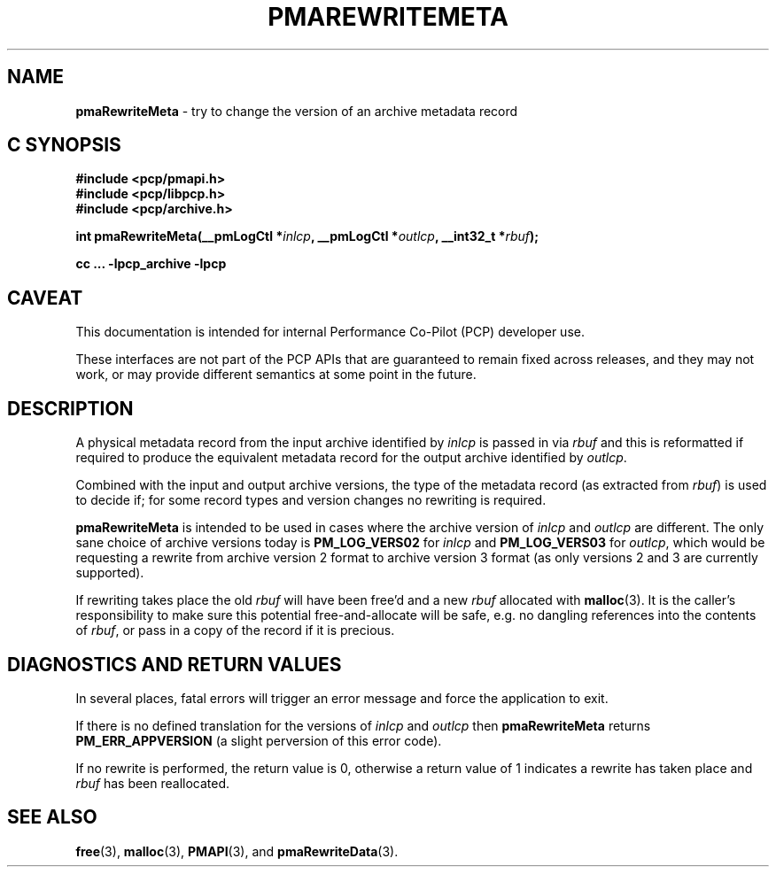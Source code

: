 '\"macro stdmacro
.\"
.\" Copyright (c) 2022 Ken McDonell.  All Rights Reserved.
.\"
.\" This program is free software; you can redistribute it and/or modify it
.\" under the terms of the GNU General Public License as published by the
.\" Free Software Foundation; either version 2 of the License, or (at your
.\" option) any later version.
.\"
.\" This program is distributed in the hope that it will be useful, but
.\" WITHOUT ANY WARRANTY; without even the implied warranty of MERCHANTABILITY
.\" or FITNESS FOR A PARTICULAR PURPOSE.  See the GNU General Public License
.\" for more details.
.\"
.\"
.TH PMAREWRITEMETA 3 "PCP" "Performance Co-Pilot"
.SH NAME
\f3pmaRewriteMeta\f1 \- try to change the version of an archive metadata record
.SH "C SYNOPSIS"
.ft 3
#include <pcp/pmapi.h>
.br
#include <pcp/libpcp.h>
.br
#include <pcp/archive.h>
.sp
int pmaRewriteMeta(__pmLogCtl *\fIinlcp\fP, __pmLogCtl *\fIoutlcp\fP, __int32_t *\fIrbuf\fP);
.sp
cc ... \-lpcp_archive \-lpcp
.ft 1
.SH CAVEAT
This documentation is intended for internal Performance Co-Pilot
(PCP) developer use.
.PP
These interfaces are not part of the PCP APIs that are guaranteed to
remain fixed across releases, and they may not work, or may provide
different semantics at some point in the future.
.SH DESCRIPTION
.de CR
.ie t \f(CR\\$1\fR\\$2
.el \fI\\$1\fR\\$2
..
A physical metadata record from the input archive identified by
.I inlcp
is passed in via
.I rbuf
and this is reformatted if
required to produce the equivalent metadata record for the output
archive identified by
.IR outlcp .
.PP
Combined with the input and output archive versions,
the type of the metadata record (as extracted from
.IR rbuf )
is used to decide if;
for some record types and version changes no rewriting is required.
.PP
.B pmaRewriteMeta
is intended to be used in cases where the archive version of
.I inlcp
and
.I outlcp
are different.
The only sane choice of archive versions
today is
.B PM_LOG_VERS02
for
.I inlcp
and
.B PM_LOG_VERS03
for
.IR outlcp ,
which would be requesting a rewrite from archive version 2 format
to archive version 3 format
(as only versions 2 and 3 are currently supported).
.PP
If rewriting takes place the old
.I rbuf
will have been free'd and a new
.I rbuf
allocated with
.BR malloc (3).
It is the caller's responsibility to make sure
this potential free-and-allocate will be safe, e.g. no dangling references
into the contents of
.IR rbuf ,
or pass in a copy of
the record if it is precious.
.SH DIAGNOSTICS AND RETURN VALUES
In several places, fatal errors will trigger an error message and
force the application to exit.
.PP
If there is no defined translation for the versions of
.I inlcp
and
.I outlcp
then
.B pmaRewriteMeta
returns
.B PM_ERR_APPVERSION
(a slight perversion of this error code).
.PP
If no rewrite is performed, the return value is 0, otherwise a return value
of 1 indicates a rewrite has taken place and
.I rbuf
has been reallocated.
.SH SEE ALSO
.BR free (3),
.BR malloc (3),
.BR PMAPI (3),
and
.BR pmaRewriteData (3).

.\" control lines for scripts/man-spell
.\" +ok+ pmaRewriteData pmaRewriteMeta
